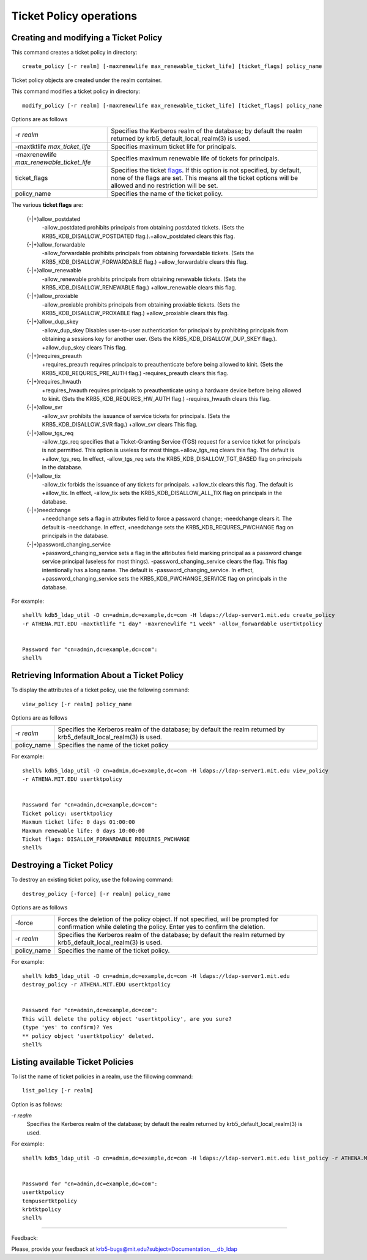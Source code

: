 Ticket Policy operations
===========================

Creating and modifying a Ticket Policy
------------------------------------------


This command creates a ticket policy in directory::

     create_policy [-r realm] [-maxrenewlife max_renewable_ticket_life] [ticket_flags] policy_name
     

Ticket policy objects are created under the realm container.

This command modifies a ticket policy in directory::

     modify_policy [-r realm] [-maxrenewlife max_renewable_ticket_life] [ticket_flags] policy_name
     

Options are as follows

=========================================== =========================================================
-r *realm*                                    Specifies the Kerberos realm of the database; by default the realm returned by krb5_default_local_realm(3) is used. 
-maxtktlife *max_ticket_life*                 Specifies maximum ticket life for principals. 
-maxrenewlife *max_renewable_ticket_life*     Specifies maximum renewable life of tickets for principals. 
ticket_flags                                Specifies the ticket flags_. If this option is not specified, by default, none of the flags are set. This means all the ticket options will be allowed and no restriction will be set.
policy_name                                   Specifies the name of the ticket policy. 
=========================================== =========================================================

.. _flags:

The various **ticket flags** are:

    {-\|+}allow_postdated
        -allow_postdated prohibits principals from obtaining postdated tickets. (Sets the KRB5_KDB_DISALLOW_POSTDATED flag.).+allow_postdated clears this flag. 
    {-\|+}allow_forwardable
        -allow_forwardable prohibits principals from obtaining forwardable tickets. (Sets the KRB5_KDB_DISALLOW_FORWARDABLE flag.) +allow_forwardable clears this flag. 
    {-\|+}allow_renewable
        -allow_renewable prohibits principals from obtaining renewable tickets. (Sets the KRB5_KDB_DISALLOW_RENEWABLE flag.) +allow_renewable clears this flag. 
    {-\|+}allow_proxiable
        -allow_proxiable prohibits principals from obtaining proxiable tickets. (Sets the KRB5_KDB_DISALLOW_PROXABLE flag.) +allow_proxiable clears this flag. 
    {-\|+}allow_dup_skey
        -allow_dup_skey Disables user-to-user authentication for principals by prohibiting principals from obtaining a sessions key for another user. (Sets the KRB5_KDB_DISALLOW_DUP_SKEY flag.). +allow_dup_skey clears This flag. 
    {-\|+}requires_preauth
        +requires_preauth requires principals to preauthenticate before being allowed to kinit. (Sets the KRB5_KDB_REQURES_PRE_AUTH flag.) -requires_preauth clears this flag. 
    {-\|+}requires_hwauth
        +requires_hwauth requires principals to preauthenticate using a hardware device before being allowed to kinit. (Sets the KRB5_KDB_REQURES_HW_AUTH flag.) -requires_hwauth clears this flag. 
    {-\|+}allow_svr
        -allow_svr prohibits the issuance of service tickets for principals. (Sets the KRB5_KDB_DISALLOW_SVR flag.) +allow_svr clears This flag. 
    {-\|+}allow_tgs_req
        -allow_tgs_req specifies that a Ticket-Granting Service (TGS) request for a service ticket for principals is not permitted. This option is useless for most things.+allow_tgs_req clears this flag. The default is +allow_tgs_req. In effect, -allow_tgs_req sets the KRB5_KDB_DISALLOW_TGT_BASED flag on principals in the database. 
    {-\|+}allow_tix
        -allow_tix forbids the issuance of any tickets for principals. +allow_tix clears this flag. The default is +allow_tix. In effect, -allow_tix sets the KRB5_KDB_DISALLOW_ALL_TIX flag on principals in the database. 
    {-\|+}needchange
        +needchange sets a flag in attributes field to force a password change; -needchange clears it. The default is -needchange. In effect, +needchange sets the KRB5_KDB_REQURES_PWCHANGE flag on principals in the database. 
    {-\|+}password_changing_service
        +password_changing_service sets a flag in the attributes field marking principal as a password change service principal (useless for most things). -password_changing_service clears the flag. This flag intentionally has a long name. The default is -password_changing_service. In effect, +password_changing_service sets the KRB5_KDB_PWCHANGE_SERVICE flag on principals in the database. 


For example::

     shell% kdb5_ldap_util -D cn=admin,dc=example,dc=com -H ldaps://ldap-server1.mit.edu create_policy
     -r ATHENA.MIT.EDU -maxtktlife "1 day" -maxrenewlife "1 week" -allow_forwardable usertktpolicy


     Password for "cn=admin,dc=example,dc=com":
     shell%
     

Retrieving Information About a Ticket Policy
---------------------------------------------


To display the attributes of a ticket policy, use the following command::

   view_policy [-r realm] policy_name

Options are as follows

=============== ==========================
-r *realm*            Specifies the Kerberos realm of the database; by default the realm returned by krb5_default_local_realm(3) is used. 
policy_name       Specifies the name of the ticket policy
=============== ==========================


For example::

     shell% kdb5_ldap_util -D cn=admin,dc=example,dc=com -H ldaps://ldap-server1.mit.edu view_policy
     -r ATHENA.MIT.EDU usertktpolicy


     Password for "cn=admin,dc=example,dc=com":
     Ticket policy: usertktpolicy
     Maxmum ticket life: 0 days 01:00:00
     Maxmum renewable life: 0 days 10:00:00
     Ticket flags: DISALLOW_FORWARDABLE REQUIRES_PWCHANGE
     shell%
     

Destroying a Ticket Policy
--------------------------------

To destroy an existing ticket policy, use the following command::

   destroy_policy [-force] [-r realm] policy_name


Options are as follows

=============== =========================================================
-force            Forces the deletion of the policy object. If not specified, will be prompted for confirmation while deleting the policy. Enter yes to confirm the deletion. 
-r *realm*           Specifies the Kerberos realm of the database; by default the realm returned by krb5_default_local_realm(3) is used. 
policy_name        Specifies the name of the ticket policy. 
=============== =========================================================


For example::

     shell% kdb5_ldap_util -D cn=admin,dc=example,dc=com -H ldaps://ldap-server1.mit.edu
     destroy_policy -r ATHENA.MIT.EDU usertktpolicy


     Password for "cn=admin,dc=example,dc=com":
     This will delete the policy object 'usertktpolicy', are you sure?
     (type 'yes' to confirm)? Yes
     ** policy object 'usertktpolicy' deleted.
     shell%
     

Listing available Ticket Policies
-----------------------------------

To list the name of ticket policies in a realm, use the fillowing command::

   list_policy [-r realm]

Option is as follows: 

-r *realm*
    Specifies the Kerberos realm of the database; by default the realm returned by krb5_default_local_realm(3) is used. 


For example::

     shell% kdb5_ldap_util -D cn=admin,dc=example,dc=com -H ldaps://ldap-server1.mit.edu list_policy -r ATHENA.MIT.EDU


     Password for "cn=admin,dc=example,dc=com":
     usertktpolicy
     tempusertktpolicy
     krbtktpolicy
     shell%
     

------------

Feedback:

Please, provide your feedback at krb5-bugs@mit.edu?subject=Documentation___db_ldap


